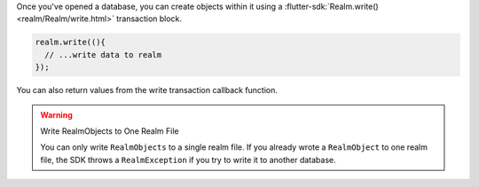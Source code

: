 Once you've opened a database, you can create objects within it using a
:flutter-sdk:`Realm.write() <realm/Realm/write.html>` transaction block.

.. code-block:: dart

   realm.write((){
     // ...write data to realm
   });

You can also return values from the write transaction callback function.

.. warning:: Write RealmObjects to One Realm File

   You can only write ``RealmObjects`` to a single realm file.
   If you already wrote a ``RealmObject`` to one realm file,
   the SDK throws a ``RealmException`` if you try to write it to another database.
